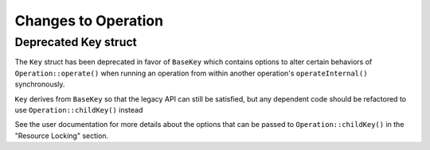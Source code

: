 Changes to Operation
====================

Deprecated Key struct
---------------------

The ``Key`` struct has been deprecated in favor of ``BaseKey`` which contains options to alter
certain behaviors of ``Operation::operate()`` when running an operation from within another
operation's ``operateInternal()`` synchronously.

``Key`` derives from ``BaseKey`` so that the legacy API can still be satisfied, but any dependent
code should be refactored to use ``Operation::childKey()`` instead

See the user documentation for more details about the options that can be passed to
``Operation::childKey()`` in the "Resource Locking" section.

